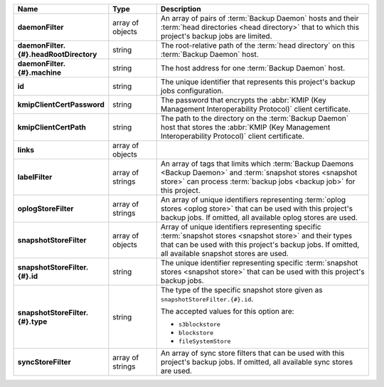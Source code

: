 .. list-table::
   :widths: 15 15 70
   :header-rows: 1
   :stub-columns: 1

   * - Name
     - Type
     - Description

   * - daemonFilter
     - array of objects
     - An array of pairs of :term:`Backup Daemon` hosts and 
       their :term:`head directories <head directory>` that to which  
       this project's backup jobs are limited.

   * - daemonFilter.{#}.headRootDirectory
     - string
     - The root-relative path of the :term:`head directory` on this 
       :term:`Backup Daemon` host.

   * - daemonFilter.{#}.machine
     - string
     - The host address for one :term:`Backup Daemon` host.

   * - id
     - string
     - The unique identifier that represents this project's backup jobs 
       configuration.

   * - kmipClientCertPassword
     - string
     - The password that encrypts the 
       :abbr:`KMIP (Key Management Interoperability Protocol)`
       client certificate.

   * - kmipClientCertPath
     - string
     - The path to the directory on the :term:`Backup Daemon` host that 
       stores the :abbr:`KMIP (Key Management Interoperability Protocol)` 
       client certificate.

   * - links
     - array of objects
     - .. include:: /includes/api/links-explanation.rst

   * - labelFilter
     - array of strings
     - An array of tags that limits which 
       :term:`Backup Daemons <Backup Daemon>` and 
       :term:`snapshot stores <snapshot store>` can process 
       :term:`backup jobs <backup job>` for this project.

   * - oplogStoreFilter
     - array of strings
     - An array of unique identifiers representing 
       :term:`oplog stores <oplog store>` that can be used 
       with this project's backup jobs. If omitted, all available 
       oplog stores are used.

   * - snapshotStoreFilter
     - array of objects
     - Array of unique identifiers representing specific 
       :term:`snapshot stores <snapshot store>` and their types that can 
       be used with this project's backup jobs. If omitted, all 
       available snapshot stores are used.

   * - snapshotStoreFilter.{#}.id
     - string
     - The unique identifier representing specific 
       :term:`snapshot stores <snapshot store>` that can be 
       used with this project's backup jobs.

   * - snapshotStoreFilter.{#}.type
     - string
     - The type of the specific snapshot store given as 
       ``snapshotStoreFilter.{#}.id``.

       The accepted values for this option are:

       - ``s3blockstore``
       - ``blockstore``
       - ``fileSystemStore``

   * - syncStoreFilter
     - array of strings
     - An array of sync store filters that can be used with this 
       project's backup jobs. If omitted, all available sync stores 
       are used.
